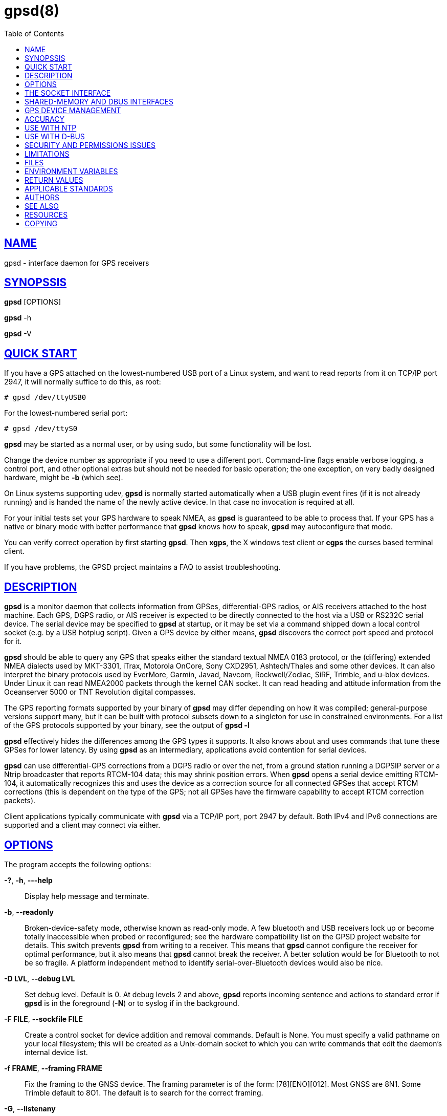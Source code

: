 = gpsd(8)
:date: 4 February 2021
:keywords: gps, gpsd, gnss
:manmanual: GPSD Documentation
:mansource: GPSD, Version {gpsdver}
:robots: index,follow
:sectlinks:
:toc: left
:type: manpage
:webfonts!:

== NAME

gpsd - interface daemon for GPS receivers

== SYNOPSSIS

*gpsd* [OPTIONS]

*gpsd* -h

*gpsd* -V

== QUICK START

If you have a GPS attached on the lowest-numbered USB port of a Linux
system, and want to read reports from it on TCP/IP port 2947, it will
normally suffice to do this, as root:

----
# gpsd /dev/ttyUSB0
----

For the lowest-numbered serial port:

----
# gpsd /dev/ttyS0
----

*gpsd* may be started as a normal user, or by using sudo, but some
functionality will be lost.

Change the device number as appropriate if you need to use a different
port. Command-line flags enable verbose logging, a control port, and
other optional extras but should not be needed for basic operation; the
one exception, on very badly designed hardware, might be *-b* (which
see).

On Linux systems supporting udev, *gpsd* is normally started automatically
when a USB plugin event fires (if it is not already running) and is
handed the name of the newly active device. In that case no invocation
is required at all.

For your initial tests set your GPS hardware to speak NMEA, as *gpsd* is
guaranteed to be able to process that. If your GPS has a native or
binary mode with better performance that *gpsd* knows how to speak, *gpsd*
may autoconfigure that mode.

You can verify correct operation by first starting *gpsd*.  Then *xgps*,
the X windows test client or *cgps* the curses based terminal client.

If you have problems, the GPSD project maintains a FAQ to assist
troubleshooting.

== DESCRIPTION

*gpsd* is a monitor daemon that collects information from GPSes,
differential-GPS radios, or AIS receivers attached to the host machine.
Each GPS, DGPS radio, or AIS receiver is expected to be directly
connected to the host via a USB or RS232C serial device. The serial
device may be specified to *gpsd* at startup, or it may be set via a
command shipped down a local control socket (e.g. by a USB hotplug
script). Given a GPS device by either means, *gpsd* discovers the
correct port speed and protocol for it.

*gpsd* should be able to query any GPS that speaks either the standard
textual NMEA 0183 protocol, or the (differing) extended NMEA dialects
used by MKT-3301, iTrax, Motorola OnCore, Sony CXD2951, Ashtech/Thales
and some other devices. It can also interpret the binary protocols used
by EverMore, Garmin, Javad, Navcom, Rockwell/Zodiac, SiRF, Trimble, and
u-blox devices. Under Linux it can read NMEA2000 packets through the
kernel CAN socket. It can read heading and attitude information from the
Oceanserver 5000 or TNT Revolution digital compasses.

The GPS reporting formats supported by your binary of *gpsd* may differ
depending on how it was compiled; general-purpose versions support many,
but it can be built with protocol subsets down to a singleton for use in
constrained environments. For a list of the GPS protocols supported by
your binary, see the output of *gpsd -l*

*gpsd* effectively hides the differences among the GPS types it supports.
It also knows about and uses commands that tune these GPSes for lower
latency. By using *gpsd* as an intermediary, applications avoid contention
for serial devices.

*gpsd* can use differential-GPS corrections from a DGPS radio or over
the net, from a ground station running a DGPSIP server or a Ntrip
broadcaster that reports RTCM-104 data; this may shrink position errors.
When *gpsd* opens a serial device emitting RTCM-104, it automatically
recognizes this and uses the device as a correction source for all
connected GPSes that accept RTCM corrections (this is dependent on the
type of the GPS; not all GPSes have the firmware capability to accept
RTCM correction packets).

Client applications typically communicate with *gpsd* via a TCP/IP port,
port 2947 by default. Both IPv4 and IPv6 connections are supported and a
client may connect via either.

== OPTIONS

The program accepts the following options:

*-?*, *-h*, *---help*::
  Display help message and terminate.
*-b*, *--readonly*::
  Broken-device-safety mode, otherwise known as read-only mode. A few
  bluetooth and USB receivers lock up or become totally inaccessible
  when probed or reconfigured; see the hardware compatibility list on
  the GPSD project website for details. This switch prevents *gpsd* from
  writing to a receiver. This means that *gpsd* cannot configure the
  receiver for optimal performance, but it also means that *gpsd* cannot
  break the receiver. A better solution would be for Bluetooth to not be
  so fragile. A platform independent method to identify
  serial-over-Bluetooth devices would also be nice.
*-D LVL*, *--debug LVL*::
  Set debug level. Default is 0. At debug levels 2 and above, *gpsd*
  reports incoming sentence and actions to standard error if *gpsd* is in
  the foreground (*-N*) or to syslog if in the background.
*-F FILE*, *--sockfile FILE*::
  Create a control socket for device addition and removal commands.
  Default is None. You must specify a valid pathname on your local
  filesystem; this will be created as a Unix-domain socket to which you
  can write commands that edit the daemon's internal device list.
*-f FRAME*, *--framing FRAME*::
  Fix the framing to the GNSS device. The framing parameter is of the
  form: [78][ENO][012]. Most GNSS are 8N1. Some Trimble default to 8O1.
  The default is to search for the correct framing.
*-G*, *--listenany*::
  This flag causes *gpsd* to listen on all addresses (INADDR_ANY) rather
  than just the loop back (INADDR_LOOPBACK) address. For the sake of
  privacy and security, *gpsd* information is private by default to the
  local machine until the user makes an effort to expose this to the
  world.

*-l*, *--drivers*::
  List all drivers compiled into this *gpsd* instance. The letters to the
  left of each driver name are the *gpsd* control commands supported by
  that driver. Then exit.
*-n*, *--nowait*::
  Don't wait for a client to connect before polling whatever GPS is
  associated with it. Some RS232 GPSes wait in a standby mode (drawing
  less power) when the host machine is not asserting DTR, and some
  cellphone and handheld embedded GPSes have similar behaviors.
  Accordingly, waiting for a watch request to open the device may save
  battery power. (This capability is rare in consumer-grade devices).
  You should use this option if you plan to use *gpsd* to provide
  reference clock information to ntpd or chronyd.  This option will also
  enable clients to see data from the receiver sooner on connection.

*-N*, *--foreground*::
  Don't daemonize; run in foreground. This switch is mainly useful for
  debugging.
*-p*, *--passive*::
  Passive mode. Do not autoconfigure the receiver, but allow manual
  configuration changes.
*-P FILE*, *--pidfile FILE*::
  Specify the name and path to record the daemon's process ID.
*-r*, *--badtime*::
  Use GPS time even with no current fix. Some GPSs have battery powered
  Real Time Clocks (RTC's) built in, making them a valid time source
  even before a fix is acquired. This can be useful on a Raspberry Pi,
  or other device that has no battery powered RTC, and thus has no valid
  time at startup.  Use with caution.
*--port PORT*, *-S PORT*::
  Set TCP/IP port on which to listen for GPSD clients (default is 2947).
*-s SPEED*, *--speed SPEED*::
  Fix the serial port speed to the GNSS device. Allowed speeds are:
  4800, 9600, 19200, 38400, 57600, 115200, 230400, 460800, and 921600.
  The default is to autobaud. Note that some devices with integrated USB
  ignore port speed.
*-V*, *--version*::
  Dump version and exit.

Arguments are interpreted as the names of data sources. Normally, a data
source is the device pathname of a local device from which the daemon
may expect GPS data. But there are three other special source types
recognized, for a total of four:

Local serial or USB device::
  A normal Unix device name of a serial or USB device to which a sensor
  is attached. Example: */dev/ttyUSB0*.
Local PPS device::
  A normal Unix device name of a PPS device to which a PPS source is
  attached. The device name must start with "/dev/pps" and a local
  serial or USB GPS device must also be available. Example:
  */dev/pps0*.
TCP feed::
  A URI with the prefix "tcp://", followed by a hostname, a colon, and a
  port number. The daemon will open a socket to the indicated address
  and port and read data packets from it, which will be interpreted as
  though they had been issued by a serial device. Example:
  *tcp://data.aishub.net:4006*.
UDP feed::
  A URI with the prefix "udp://", followed by a hostname, a colon, and a
  port number. The daemon will open a socket listening for UDP datagrams
  arriving in the indicated address and port, which will be interpreted
  as though they had been issued by a serial device. Example:
  *udp://127.0.0.1:5000*.
Ntrip caster::
  A URI with the prefix "ntrip://" followed by the name of an Ntrip
  caster (Ntrip is a protocol for broadcasting differential-GPS fixes
  over the net). For Ntrip services that require authentication, a
  prefix of the form "username:password@" can be added before the name
  of the Ntrip broadcaster. For Ntrip service, you must specify which
  stream to use; the stream is given in the form "/streamname". An
  example DGPSIP URI could be "dgpsip://dgpsip.example.com" and a Ntrip
  URI could be "ntrip://foo:bar@ntrip.example.com:80/example-stream".
  Corrections from the caster will be sent to each attached GPS with the
  capability to accept them.
DGPSIP server::
  A URI with the prefix "dgpsip://" followed by a hostname, a colon, and
  an optional colon-separated port number (defaulting to 2101). The
  daemon will handshake with the DGPSIP server and read RTCM2 correction
  data from it. Corrections from the server will be set to each attached
  GPS with the capability to accept them. Example:
  *dgpsip://dgps.wsrcc.com:2101*.
Remote gpsd feed::
  A URI with the prefix "gpsd://", followed by a hostname and optionally
  a colon and a port number (if the port is absent the default *gpsd* port
  will be used). Then followed optionally by a second colon and the
  remote device name The daemon will open a socket to the indicated
  address and port and emulate a *gpsd* client, collecting JSON reports
  from the remote *gpsd* instance that will be passed to local clients.
  Example: *gpsd://gpsd.io:2947:/dev/ttyAMA0*.
NMEA2000 CAN data::
  A URI with the prefix "nmea2000://", followed by a CAN devicename.
  Only Linux socket CAN interfaces are supported. The interface must be
  configured to receive CAN messages before *gpsd* can be started. If
  there is more than one unit on the CAN bus that provides GPS data,
  *gpsd* chooses the unit from which a GPS message is first seen. Example:
  *nmea2000://can0*.

(The "ais:://" source type supported in some older versions of the
daemon has been retired in favor of the more general "tcp://".)

Additionally, two serial device name have a side effect, if your
binary was compiled with the MAGIC_HAT option:

/dev/ttyAMA0::
  The UART device on a Raspberry Pi. Has the side effect of opening
  /dev/pps0 for RFC2783 1PPS data.
/dev/gpsd0::
  Generic GPS device 0. Has the side effect of opening /dev/pps0 for
  RFC2783 1PPS data.

Note, however, that if /dev/pps0 is the fake "ktimer" PPS, then
/dev/pps1 will be used instead.

Internally, the daemon maintains a device pool holding the pathnames of
devices and remote servers known to the daemon. Initially, this list is
the list of device-name arguments specified on the command line. That
list may be empty, in which case the daemon will have no devices on its
search list until they are added by a control-socket command.  Daemon
startup will abort with an error if no devices and no control socket is
specified.

When a device is activated (i.e. a client requests data from it), *gpsd*
attempts to execute a hook from */etc/gpsd/device-hook* with first
command line argument set to the pathname of the device and the second
to *ACTIVATE*. On deactivation, it does the same passing
*DEACTIVATE* for the second argument.

*gpsd* can export data to client applications in three ways: via a sockets
interface, via a shared-memory segment, and via D-Bus. The next three
major sections describe these interfaces.

== THE SOCKET INTERFACE

Clients may communicate with the daemon via textual request and
responses over a socket. It is a bad idea for applications to speak the
protocol directly: rather, they should use the libgps client library and
take appropriate care to conditionalize their code on the major and
minor protocol version symbols.

The request-response protocol for the socket interface is fully
documented in gpsd_json(5).

== SHARED-MEMORY AND DBUS INTERFACES

*gpsd* has two other (read-only) interfaces.

Whenever the daemon recognizes a packet from any attached device, it
writes the accumulated state from that device to a shared memory
segment. The C and C++ client libraries shipped with GPSD can read this
segment. Client methods, and various restrictions associated with the
read-only nature of this interface, are documented at libgps(3). The
shared-memory interface is intended primarily for embedded deployments
in which *gpsd* monitors a single device, and its principal advantage is
that a daemon instance configured with shared memory but without the
sockets interface loses a significant amount of runtime weight.

The daemon may be configured to emit a D-Bus signal each time an
attached device delivers a fix. The signal path is "path /org/gpsd", the
signal interface is "org.gpsd", and the signal name is "fix". The signal
payload layout is as follows:

.Satellite object
[cols=",",options="header",]
|===
|Type |Description
|DBUS_TYPE_DOUBLE |Time (seconds since Unix epoch)

|DBUS_TYPE_INT32 |mode

|DBUS_TYPE_DOUBLE |Time uncertainty (seconds).

|DBUS_TYPE_DOUBLE |Latitude in degrees.

|DBUS_TYPE_DOUBLE |Longitude in degrees.

|DBUS_TYPE_DOUBLE |Horizontal uncertainty in meter.

|DBUS_TYPE_DOUBLE |Altitude MSL in meters.

|DBUS_TYPE_DOUBLE |Altitude uncertainty in meters.

|DBUS_TYPE_DOUBLE |Course in degrees from true north.

|DBUS_TYPE_DOUBLE |Course uncertainty in meters

|DBUS_TYPE_DOUBLE |Speed, meters per second.

|DBUS_TYPE_DOUBLE |Speed uncertainty in meters per second.

|DBUS_TYPE_DOUBLE |Climb, meters per second.

|DBUS_TYPE_DOUBLE |Climb uncertainty in meters per second.

|DBUS_TYPE_STRING |Device name
|===

Uncertainty values are provided by the GNSS receiver.  Check your
receiver documentation to see if is specifies what its "uncertainty"
means.

== GPS DEVICE MANAGEMENT

*gpsd* maintains an internal list of GPS devices (the "device pool"). If
you specify devices on the command line, the list is initialized with
those pathnames, otherwise the list starts empty. Commands to add and
remove GPS device paths from the daemon's device list must be written to
a local Unix-domain socket which will be accessible only to programs
running as root. This control socket will be located wherever the *-F*
option specifies it.

A device may will also be dropped from the pool if GPSD gets a zero
length read from it. This end-of-file condition indicates that the
device has been disconnected.

When *gpsd* is installed along with working hotplug notifier scripts
feeding it device-add commands over the control socket, *gpsd* should
require no configuration or user action to find hotplug devices.

Sending SIGHUP to a running *gpsd* forces it to close all GPSes and all
client connections. It will then attempt to reconnect to any GPSes on
its device list and resume listening for client connections. This may be
useful if your GPS enters a wedged or confused state but can be
soft-reset by pulling down DTR.

When *gpsd* is called with no initial devices (thus, expecting devices
to be passed to it by notifications to the control socket), and reaches
a state where there are no devices connected and no subscribers after
some devices have been seen, it shuts down gracefully. It is expected
that future device hotplug events will reactivate it.

To point *gpsd* at a device that may be a GPS, write to the control socket
a plus sign ('\+') followed by the device name followed by LF or CR-LF.
Thus, to point the daemon at */dev/foo*. send "+/dev/foo\n". To tell
the daemon that a device has been disconnected and is no longer
available, send a minus sign ('-') followed by the device name followed
by LF or CR-LF. Thus, to remove */dev/foo* from the search list, send
"-/dev/foo\n".

To send a control string to a specified device, write to the control
socket a '!', followed by the device name, followed by '=', followed by
the control string.

To send a binary control string to a specified device, write to the
control socket a '&', followed by the device name, followed by '=',
followed by the control string in paired hex digits.

Your client may await a response, which will be a line beginning with
either "OK" or "ERROR". An ERROR response to an 'add' command means the
device did not emit data recognizable as GPS packets, an ERROR response
to a remove command means the specified device was not in *gpsd*'s device
pool. An ERROR response to a '!' command means the daemon did not
recognize the devicename specified.

The control socket is intended for use by hotplug scripts and other
device-discovery services. This control channel is separate from the
public *gpsd* service port, and only locally accessible, in order to
prevent remote denial-of-service and spoofing attacks.

== ACCURACY

The base User Estimated Range Error (UERE) of GPSes is 8 meters or less
at 66% confidence, 15 meters or less at 95% confidence. Actual
horizontal error will be UERE times a dilution factor dependent on
current satellite position. Altitude determination is more sensitive to
variability in ionospheric signal lag than latitude/longitude is, and is
also subject to errors in the estimation of local mean sea level, base
error is 12 meters at 66% confidence, 23 meters at 95% confidence.
Again, this will be multiplied by a vertical dilution of precision
(VDOP) dependent on satellite geometry, and VDOP is typically larger
than HDOP. Users should _not_ rely on GPS altitude for life-critical
tasks such as landing an airplane.

These errors are intrinsic to the design and physics of the GPS system.
*gpsd* does its internal computations at sufficient accuracy that it will
add no measurable position error of its own.

DGPS correction may reduce UERE, provided you are within about 100
miles (160 km) of a DGPS ground station from which you are receiving
corrections.

On a 4800bps connection, the time latency of fixes provided by *gpsd* will
be one second or less 95% of the time. Most of this lag is due to the
fact that GPSes normally emit fixes once per second, thus expected
latency is 0.5sec. On the personal-computer hardware available in 2005
and later, computation lag induced by *gpsd* will be negligible, on the
order of a millisecond. Nevertheless, latency can introduce significant
errors for vehicles in motion, at 50 km/h (31 mi/h) of speed over
ground, 1 second of lag corresponds to 13.8 meters change in position
between updates.

The time reporting of the GPS system itself has an intrinsic accuracy
limit of 14 nanoseconds, but this can only be approximated by
specialized receivers using that send the high-accuracy PPS
(Pulse-Per-Second) over RS232 to cue a clock crystal. Most GPS receivers
only report time to a precision of 0.01s or 0.001s, and with no accuracy
guarantees below 1sec.

If your GPS uses a SiRF chipset at firmware level 231, reported UTC time
may be off by the difference between whatever default leap-second offset
has been compiled in and whatever leap-second correction is currently
applicable, from startup until complete subframe information is
received. Firmware levels 232 and up don't have this problem. You may
run *gpsd* at debug level 4 to see the chipset type and firmware revision
level.

There are exactly two circumstances under which *gpsd* relies on the
host-system clock:

In the GPS broadcast signal, GPS time is represented using a week number
that rolls over after 2^10 or 2^13 weeks (about 19.6 years, or 157
years), depending on the spacecraft. Receivers are required to
disambiguate this to the correct date, but may have difficulty due to
not knowing time to within half this interval, or may have bugs. Users
have reported incorrect dates which appear to be due to this issue. *gpsd*
uses the startup time of the daemon detect and compensate for rollovers
while it is running, but otherwise reports the date as it is reported by
the receiver without attempting to correct it.

If you are using an NMEA-only GPS (that is, not using SiRF or Garmin or
Zodiac binary mode), *gpsd* relies on the system clock to tell it the
current century. If the system clock returns an invalid value near zero,
and the GPS does not emit GPZDA at the start of its update cycle (which
most consumer-grade NMEA GPSes do not) then the century part of the
dates *gpsd* delivers may be wrong. Additionally, near the century
turnover, a range of dates as wide in seconds as the accuracy of your
system clock may be referred to the wrong century.

[[ntp]]
== USE WITH NTP

*gpsd* can provide reference clock information to ntpd or chronyd, to
keep the system clock synchronized to the time provided by the GPS
receiver.

On Linux, *gpsd* includes support for interpreting the PPS pulses emitted
at the start of every clock second on the carrier-detect lines of some
serial GPSes, this pulse can be used to update NTP at much higher
accuracy than message time provides. You can determine whether your GPS
emits this pulse by running at *-D 5* and watching for carrier-detect
state change messages in the logfile. In addition, if your kernel
provides the RFC 2783 kernel PPS API then *gpsd* will use that for extra
accuracy.

Detailed instructions for using GPSD to set up a high-quality time
service can be found among the documentation on the GPSD website.

[[dbus]]
== USE WITH D-BUS

On operating systems that support D-BUS, *gpsd* can be built to broadcast
GPS fixes to D-BUS-aware applications. As D-BUS is still at a pre-1.0
stage, we will not attempt to document this interface here. Read the
*gpsd* source code to learn more.

[[security]]
== SECURITY AND PERMISSIONS ISSUES

*gpsd*, if given the -G flag, will listen for connections from any
reachable host, and then disclose the current position. Before using the
-G flag, consider whether you consider your computer's location to be
sensitive data to be kept private or something that you wish to publish.

*gpsd* must start up as root in order to open the NTPD shared-memory
segment, open its logfile, and create its local control socket.
Note that starting gpsd with sudo is not the same as starting as
root.  Before doing any processing of GPS data, it tries to drop root
privileges by setting its UID to "nobody" (or another configured userid)
and its group ID to the group of the initial GPS passed on the command
line -- or, if that device doesn't exist, to the group of */dev/ttyS0*.

Privilege-dropping is a hedge against the possibility that carefully
crafted data, either presented from a client socket or from a subverted
serial device posing as a GPS, could be used to induce misbehavior in
the internals of *gpsd*. It ensures that any such compromises cannot be
used for privilege elevation to root.

The assumption behind *gpsd*'s particular behavior is that all the tty
devices to which a GPS might be connected are owned by the same non-root
group and allow group read/write, though the group may vary because of
distribution-specific or local administrative practice. If this
assumption is false, *gpsd* may not be able to open GPS devices in order
to read them (such failures will be logged).

In order to fend off inadvertent denial-of-service attacks by port
scanners (not to mention deliberate ones), *gpsd* will time out inactive
client connections. Before the client has issued a command that requests
a channel assignment, a short timeout (60 seconds) applies. There is no
timeout for clients in watcher or raw modes; rather, *gpsd* drops these
clients if they fail to read data long enough for the outbound socket
write buffer to fill. Clients with an assigned device in polling mode
are subject to a longer timeout (15 minutes).

== LIMITATIONS

If multiple NMEA talkers are feeding RMC, GLL, and GGA sentences to the
same serial device (possible with an RS422 adapter hooked up to some
marine-navigation systems), a 'TPV' response may mix an altitude from
one device's GGA with latitude/longitude from another's RMC/GLL after
the second sentence has arrived.

*gpsd* may change control settings on your GPS (such as the emission
frequency of various sentences or packets) and not restore the original
settings on exit. This is a result of inadequacies in NMEA and the
vendor binary GPS protocols, which often do not give clients any way to
query the values of control settings in order to be able to restore them
later.

Some receivers do not report VDOP/TDOP/GDOP figures and associated error
estimates.  In that case they may be computed by *gpsd* instead.  This
computation does not exactly match what chips do internally, which
includes some satellite weighting using parameters *gpsd* cannot see.

Autobauding on the Trimble GPSes can take as long as 20 seconds, or
more, if the device speed is not matched to the GPS speed.  Use the
*-s* option to avoid autobaud delays.

Generation of position error estimates (eph, epv, epd, eps, epc) from
the incomplete data handed back by GPS reporting protocols involves both
a lot of mathematical black art and fragile device-dependent
assumptions. This code has been bug-prone in the past and problems may
still lurk there.

AIDVM decoding of types 16-17, 22-23, and 25-26 is unverified.

GPSD presently fully recognizes only the 2.1 level of RTCM2 (message
types 1, 3, 4, 5, 6, 7, 9, 16). The 2.3 message types 13, 14, and 31 are
recognized and reported. Message types 8, 10-12, 15-27, 28-30
(undefined), 31-37, 38-58 (undefined), and 60-63 are not yet supported.

The ISGPS used for RTCM2 and subframes decoder logic is sufficiently
convoluted to confuse some compiler optimizers, notably in GCC 3.x at
-O2, into generating bad code.

Devices meant to use PPS for high-precision timekeeping may fail if they
are specified after startup by a control-socket command, as opposed to
on the daemon's original command line. Root privileges are dropped
early, and some Unix variants require them in order to set the PPS line
discipline. Under Linux the POSIX capability to set the line discipline
is retained, but other platforms cannot use this code.

USB GPS devices often do not identify themselves through the USB
subsystem; they typically present as the class 00h (undefined) or class
FFh (vendor-specific) of USB-to-serial adapters. Because of this, the
Linux hotplug scripts must tell *gpsd* to sniff data from every
USB-to-serial adapter that goes active and is known to be of a type used
in GPSes. No such device is sent configuration strings until after it
has been identified as a GPS, and *gpsd* never opens a device that is
opened by another process. But there is a tiny window for non-GPS
devices not opened; if the application that wants them loses a race with
GPSD its device open will fail and have to be retried after GPSD sniffs
the device (normally less than a second later).

== FILES

*/dev/ttyS0*::
  Prototype TTY device. After startup, *gpsd* sets its group ID to the
  owning group of this device if no GPS device was specified on the
  command line does not exist.
*/etc/gpsd/device-hook*::
  Optional file containing the device activation/deactivation script.
  Note that while */etc/gpsd* is the default system configuration
  directory, it is possible to build the GPSD source code with different
  assumptions. See above for further details on the device-hook
  mechanism.

== ENVIRONMENT VARIABLES

By setting the environment variable *GPSD_SHM_KEY*, you can control
the key value used to create the shared-memory segment used for
communication with the client library. This will be useful mainly when
isolating test instances of *gpsd* from production ones.


== RETURN VALUES

*0*:: on success.
*1*:: on failure

== APPLICABLE STANDARDS

The official NMEA protocol standards for NMEA0183 and NMEA2000 are
available from the National Marine Electronics Association, but are
proprietary and expensive; the maintainers of *gpsd* have made a point of
not looking at them. The GPSD project website links to several documents
that collect publicly disclosed information about the protocol.

*gpsd* parses the following NMEA sentences: RMC, GGA, GLL, GSA, GSV, VTG,
ZDA, GBS, HDT, DBT, GST. It recognizes these with either the normal GP
talker-ID prefix, or with the GN prefix used by GLONASS, or with the II
prefix emitted by Seahawk Autohelm marine navigation systems, or with
the IN prefix emitted by some Garmin units, or with the EC prefix
emitted by ECDIS units, or with the SD prefix emitted by depth sounders,
or with the HC and TI prefix emitted by some Airmar equipment. It
recognizes some vendor extensions: the PGRME emitted by some Garmin GPS
models, the OHPR emitted by Oceanserver digital compasses, the PTNTHTM
emitted by True North digital compasses, the PMTK omitted by some San
Jose Navigation GPSes, and the PASHR sentences emitted by some Ashtech
GPSes.

Note that *gpsd* JSON returns pure decimal degrees, not the hybrid
degree/minute format described in the NMEA standard.

Differential-GPS corrections are conveyed by the RTCM protocols. The
applicable standard for RTCM-104 V2 is RTCM Recommended Standards for
Differential GNSS (Global Navigation Satellite) Service RTCM Paper
136-2001/SC 104-STD. The applicable standard for RTCM-104 V3 is RTCM
Standard 10403.1 for Differential GNSS Services - Version 3 RTCM Paper
177-2006-SC104-STD. Ordering instructions for the RTCM standards are
accessible from the website of the Radio Technical Commission for
Maritime Services under "Publications".

AIS is defined by ITU Recommendation M.1371, Technical Characteristics
for a Universal Shipborne Automatic Identification System Using Time
Division Multiple Access. The AIVDM/AIVDO format understood by this
program is defined by IEC-PAS 61162-100, Maritime navigation and
radiocommunication equipment and systems. A more accessible description
of both can be found at AIVDM/AIVDO Protocol Decoding, on the references
page of the GPSD project website.

Subframe data is defined by IS-GPS-200, GLOBAL POSITIONING SYSTEM WING
(GPSW) SYSTEMS ENGINEERING & INTEGRATION, INTERFACE SPECIFICATION
IS-GPS-200. The format understood by this program is defined
in Section 20 (Appendix II),

JSON is specified by RFC 7159, The JavaScript Object Notation (JSON)
Data Interchange Format.

The API for PPS time service is specified by RFC 2783, Pulse-Per-Second
API for UNIX-like Operating Systems, Version 1.0

== AUTHORS

Authors: Eric S. Raymond, Chris Kuethe, Gary Miller. Former authors
whose bits have been plowed under by code turnover: Remco Treffcorn,
Derrick Brashear, Russ Nelson.

This manual page by Eric S. Raymond <esr@thyrsus.com>.

== SEE ALSO

*gpsd*(8), *gpsctl*(1), *gps*(1), *libgps*(3), *libgpsmm*(3), *gpsprof*(1),
*gpsfake*(1).  gpsdctl(8), gpsd_json(5), *gpscat(1)

== RESOURCES

*Project web site:* {gpsdweb}

== COPYING

This file is Copyright 2013 by the GPSD project +
SPDX-License-Identifier: BSD-2-clause

